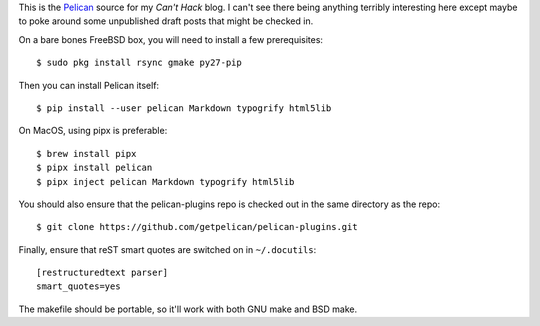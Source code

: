 This is the Pelican_ source for my `Can't Hack` blog. I can't see there being
anything terribly interesting here except maybe to poke around some unpublished
draft posts that might be checked in.

On a bare bones FreeBSD box, you will need to install a few prerequisites::

    $ sudo pkg install rsync gmake py27-pip

Then you can install Pelican itself::

    $ pip install --user pelican Markdown typogrify html5lib

On MacOS, using pipx is preferable::

    $ brew install pipx
    $ pipx install pelican
    $ pipx inject pelican Markdown typogrify html5lib

You should also ensure that the pelican-plugins repo is checked out in the
same directory as the repo::

    $ git clone https://github.com/getpelican/pelican-plugins.git

Finally, ensure that reST smart quotes are switched on in ``~/.docutils``::

    [restructuredtext parser]
    smart_quotes=yes

The makefile should be portable, so it'll work with both GNU make and BSD make.

.. _Pelican: https://github.com/getpelican/pelican
.. _Can't Hack: https://i.canthack.it/
